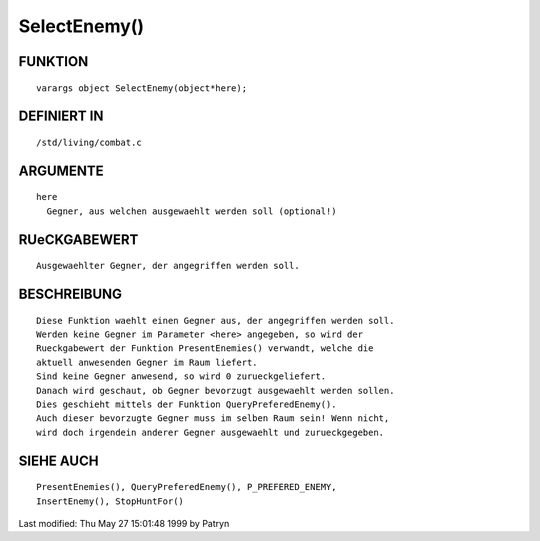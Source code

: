 SelectEnemy()
=============

FUNKTION
--------
::

	varargs object SelectEnemy(object*here);

DEFINIERT IN
------------
::

	/std/living/combat.c

ARGUMENTE
---------
::

	here
	  Gegner, aus welchen ausgewaehlt werden soll (optional!)

RUeCKGABEWERT
-------------
::

	Ausgewaehlter Gegner, der angegriffen werden soll.

BESCHREIBUNG
------------
::

	Diese Funktion waehlt einen Gegner aus, der angegriffen werden soll.
	Werden keine Gegner im Parameter <here> angegeben, so wird der
	Rueckgabewert der Funktion PresentEnemies() verwandt, welche die
	aktuell anwesenden Gegner im Raum liefert.
	Sind keine Gegner anwesend, so wird 0 zurueckgeliefert.
	Danach wird geschaut, ob Gegner bevorzugt ausgewaehlt werden sollen.
	Dies geschieht mittels der Funktion QueryPreferedEnemy().
	Auch dieser bevorzugte Gegner muss im selben Raum sein! Wenn nicht,
	wird doch irgendein anderer Gegner ausgewaehlt und zurueckgegeben.

SIEHE AUCH
----------
::

	PresentEnemies(), QueryPreferedEnemy(), P_PREFERED_ENEMY,
	InsertEnemy(), StopHuntFor()


Last modified: Thu May 27 15:01:48 1999 by Patryn

